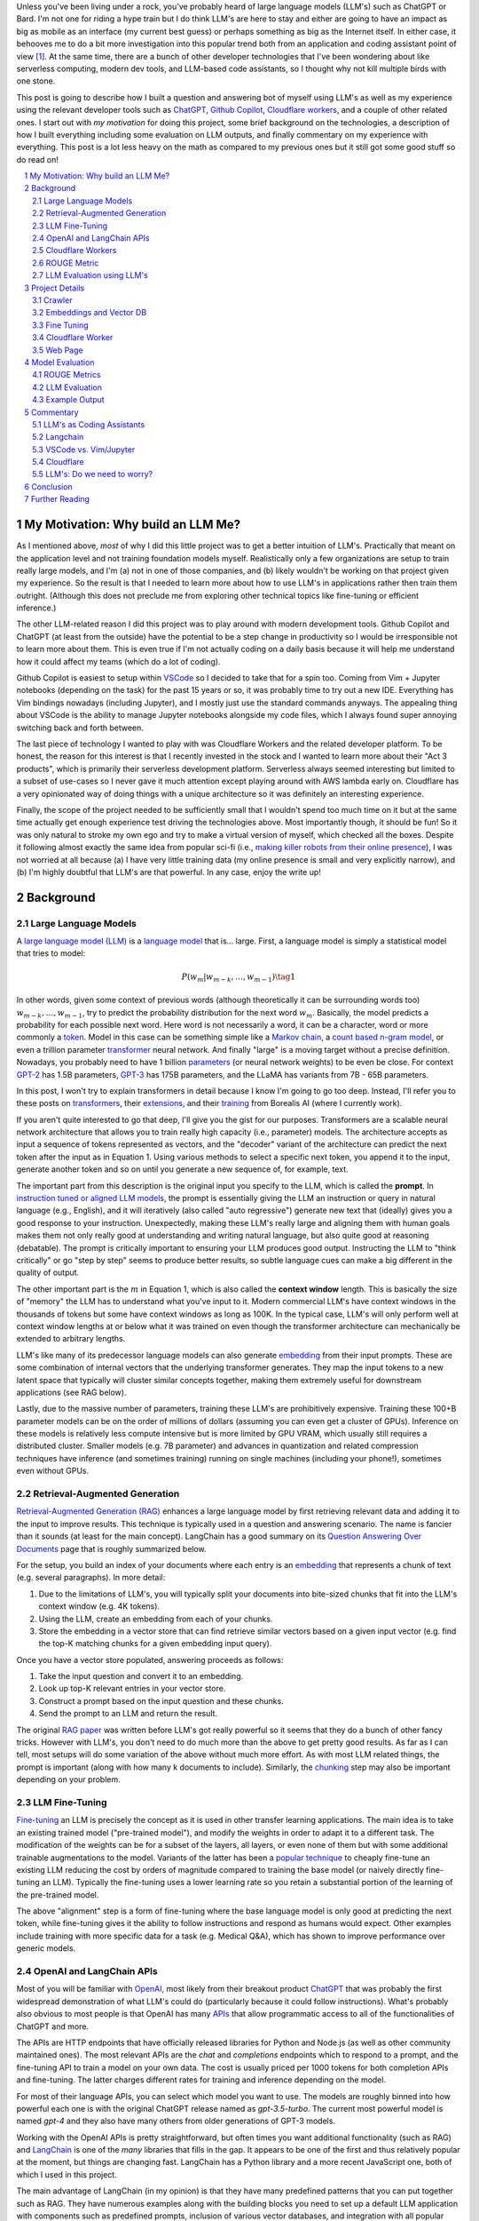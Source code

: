 .. title: LLM Fun: Building a Q&A Bot of Myself
.. slug: building-a-qa-bot-of-me-with-openai-and-cloudflare
.. date: 2023-07-28 20:56:42 UTC-04:00
.. tags: mathjax
.. category: 
.. link: 
.. description: 
.. type: text

Unless you've been living under a rock, you've probably heard of large language
models (LLM's) such as ChatGPT or Bard.  I'm not one for riding a hype train but
I do think LLM's are here to stay and either are going to have an impact as big 
as mobile as an interface (my current best guess) or perhaps something as big as 
the Internet itself.  In either case, it behooves me to do a bit more
investigation into this popular trend both from an application and 
coding assistant point of view [1]_.  At the same time, there are a bunch
of other developer technologies that I've been wondering about like serverless
computing, modern dev tools, and LLM-based code assistants, so I thought why not
kill multiple birds with one stone.

This post is going to describe how I built a question and answering bot of myself using
LLM's as well as my experience using the relevant developer tools such as
`ChatGPT <https://chat.openai.com>`__, `Github Copilot
<https://github.com/features/copilot>`__, `Cloudflare workers
<https://workers.cloudflare.com/>`__, and a couple of other related ones.
I start out with *my motivation* for doing this project, some brief background
on the technologies, a description of how I built everything including some
evaluation on LLM outputs, and finally commentary on my experience with
everything.  This post is a lot less heavy on the math as compared to my
previous ones but it still got some good stuff so do read on!

.. TEASER_END
.. section-numbering::
.. raw:: html

    <div class="card card-body bg-light">
    <h1>Table of Contents</h1>

.. contents:: 
    :depth: 2
    :local:

.. raw:: html

    </div>
    <p>

My Motivation: Why build an LLM Me?
===================================

As I mentioned above, *most* of why I did this little project was to
get a better intuition of LLM's.  Practically that meant on the application level
and not training foundation models myself.  Realistically only a few
organizations are setup to train really large models, and I'm (a) not in one
of those companies, and (b) likely wouldn't be working on that project given my
experience.  So the result is that I needed to learn more about how to use LLM's
in applications rather then train them outright.  (Although this does not
preclude me from exploring other technical topics like fine-tuning or efficient
inference.)

The other LLM-related reason I did this project was to play around with modern
development tools.  Github Copilot and ChatGPT (at least from the outside) 
have the potential to be a step change in productivity so I would be irresponsible
not to learn more about them.  This is even true if I'm not actually coding on
a daily basis because it will help me understand how it could affect my teams
(which do a lot of coding).

Github Copilot is easiest to setup within `VSCode
<https://code.visualstudio.com/>`__ so I decided to take that for a spin too.
Coming from Vim + Jupyter notebooks (depending on the task) for the past 15
years or so, it was probably time to try out a new IDE.  Everything has Vim
bindings nowadays (including Jupyter), and I mostly just use the standard
commands anyways.  The appealing thing about VSCode is the ability to manage
Jupyter notebooks alongside my code files, which I always found super annoying
switching back and forth between.

The last piece of technology I wanted to play with was Cloudflare
Workers and the related developer platform.  To be honest, the reason for this
interest is that I recently invested in the stock and I wanted to learn more about their
"Act 3 products", which is primarily their serverless development platform.
Serverless always seemed interesting but limited to a subset of use-cases so I
never gave it much attention except playing around with AWS lambda early on.
Cloudflare has a very opinionated way of doing things with a unique
architecture so it was definitely an interesting experience.

Finally, the scope of the project needed to be sufficiently small that I 
wouldn't spend too much time on it but at the same time actually get enough
experience test driving the technologies above.  Most importantly though,
it should be fun!  So it was only natural to stroke my own ego and try
to make a virtual version of myself, which checked all the boxes.  Despite it
following almost exactly the same idea from popular sci-fi (i.e., `making killer
robots from their online presence <https://en.wikipedia.org/wiki/Caprica>`__), I was not
worried at all because (a) I have very little training data (my online presence
is small and very explicitly narrow), and (b) I'm highly doubtful that LLM's are
that powerful.  In any case, enjoy the write up!

Background
==========

Large Language Models
---------------------

A `large language model (LLM) <https://en.wikipedia.org/wiki/Large_language_model>`__
is a `language model <https://en.wikipedia.org/wiki/Language_model>`__ that is... large.
First, a language model is simply a statistical model that tries to model:

.. math::

   P(w_m | w_{m-k}, \ldots, w_{m-1}) \tag{1}

In other words, given some context of previous words (although theoretically it can be surrounding words too)
:math:`w_{m-k}, \ldots, w_{m-1}`, try to predict the probability distribution for the next word :math:`w_m`.
Basically, the model predicts a probability for each possible next word.  Here word is not necessarily a word,
it can be a character, word or more commonly a `token <https://learn.microsoft.com/en-us/semantic-kernel/prompt-engineering/tokens>`__.
Model in this case can be something simple like a `Markov chain <https://en.wikipedia.org/wiki/Markov_chain>`__, 
a `count based n-gram model <https://en.wikipedia.org/wiki/Word_n-gram_language_model#Approximation_method>`__,
or even a trillion parameter `transformer <https://en.wikipedia.org/wiki/Transformer_(machine_learning_model)>`__ neural network.
And finally "large" is a moving target without a precise definition.  
Nowadays, you probably need to have 1 billion `parameters <https://en.wikipedia.org/wiki/Statistical_parameter>`__
(or neural network weights) to be even be close.  For context 
`GPT-2 <https://en.wikipedia.org/wiki/GPT-2>`__ has 1.5B parameters, 
`GPT-3 <https://en.wikipedia.org/wiki/GPT-3>`__ has 175B parameters, and
the LLaMA has variants from 7B - 65B parameters.

In this post, I won't try to explain transformers in detail because I know I'm going to 
go too deep.  Instead, I'll refer you to these posts on `transformers <https://www.borealisai.com/research-blogs/tutorial-14-transformers-i-introduction/>`__, their `extensions <https://www.borealisai.com/research-blogs/tutorial-16-transformers-ii-extensions/>`__,
and their `training <https://www.borealisai.com/research-blogs/tutorial-17-transformers-iii-training/>`__ from Borealis AI
(where I currently work).  

If you aren't quite interested to go that deep, I'll give you the gist for our purposes.  
Transformers are a scalable neural network architecture that allows you to train
really high capacity (i.e., parameter) models.  The architecture accepts as input a sequence
of tokens represented as vectors, and the "decoder" variant of the
architecture can predict the next token after the input as in Equation 1.
Using various methods to select a specific next token, you append it to the
input, generate another token and so on until you generate a new sequence of,
for example, text.

The important part from this description is the original input you specify to
the LLM, which is called the **prompt**.  In `instruction tuned or aligned LLM models <https://www.borealisai.com/research-blogs/a-high-level-overview-of-large-language-models/#Reinforcement_learning_from_human_feedback_RLHF>`__,
the prompt is essentially giving the LLM an instruction or query in natural
language (e.g., English), and it will iteratively (also called "auto regressive") generate
new text that (ideally) gives you a good response to your instruction.
Unexpectedly, making these LLM's really large and aligning them with human
goals makes them not only really good at understanding and writing natural
language, but also quite good at reasoning (debatable).  The prompt is
critically important to ensuring your LLM produces good output.  Instructing
the LLM to "think critically" or go "step by step" seems to produce better
results, so subtle language cues can make a big different in the quality of
output.

The other important part is the :math:`m` in Equation 1, which is also called the
**context window** length.  This is basically the size of "memory" the LLM has
to understand what you've input to it.  Modern commercial LLM's have context
windows in the thousands of tokens but some have context windows as long as
100K.  In the typical case, LLM's will only perform well at context window
lengths at or below what it was trained on even though the transformer
architecture can mechanically be extended to arbitrary lengths.

LLM's like many of its predecessor language models can also generate 
`embedding <https://en.wikipedia.org/wiki/Word_embedding>`__ from their input
prompts.  These are some combination of internal vectors that the underlying
transformer generates.  They map the input tokens to a new latent space that
typically will cluster similar concepts together, making them extremely useful
for downstream applications (see RAG below).

Lastly, due to the massive number of parameters, training these LLM's are
prohibitively expensive.  Training these 100+B parameter models can be on the order
of millions of dollars (assuming you can even get a cluster of GPUs).
Inference on these models is relatively less compute intensive but is more
limited by GPU VRAM, which usually still requires a distributed cluster.
Smaller models (e.g. 7B parameter) and advances in quantization and related
compression techniques have inference (and sometimes training) running on
single machines (including your phone!), sometimes even without GPUs.

Retrieval-Augmented Generation
------------------------------

`Retrieval-Augmented Generation (RAG)
<https://eugeneyan.com/writing/llm-patterns/#retrieval-augmented-generation-to-add-knowledge>`__
enhances a large language model by first retrieving relevant data and adding
it to the input to improve results.  This technique is typically used in a
question and answering scenario.  The name is fancier than it sounds (at least
for the main concept).  LangChain has a good summary on its `Question Answering
Over Documents <https://docs.langchain.com/docs/use-cases/qa-docs>`__ page that
is roughly summarized below.

For the setup, you build an index of your documents where each entry 
is an `embedding <https://en.wikipedia.org/wiki/Word_embedding>`__  
that represents a chunk of text (e.g. several paragraphs).  In
more detail:

1. Due to the limitations of LLM's, you will typically split your documents into
   bite-sized chunks that fit into the LLM's context window (e.g. 4K tokens).
2. Using the LLM, create an embedding from each of your chunks.
3. Store the embedding in a vector store that can find retrieve similar
   vectors based on a given input vector (e.g. find the top-K matching
   chunks for a given embedding input query).

Once you have a vector store populated, answering proceeds as follows:

1. Take the input question and convert it to an embedding.
2. Look up top-K relevant entries in your vector store.
3. Construct a prompt based on the input question and these chunks.
4. Send the prompt to an LLM and return the result.

The original `RAG paper <https://arxiv.org/abs/2005.11401>`__ was written
before LLM's got really powerful so it seems that they do a bunch of other
fancy tricks.  However with LLM's, you don't need to do much more than
the above to get pretty good results.  As far as I can tell, most setups will
do some variation of the above without much more effort.  As with most
LLM related things, the prompt is important (along with how many k documents to
include).  Similarly, the `chunking
<https://www.pinecone.io/learn/chunking-strategies/>`__ step may also be
important depending on your problem.

LLM Fine-Tuning
---------------

`Fine-tuning <https://en.wikipedia.org/wiki/Fine-tuning_(deep_learning)>`__ an
LLM is precisely the concept as it is used in other transfer learning
applications.  The main idea is to take an existing trained model ("pre-trained model"),
and modify the weights in order to adapt it to a different task.  The
modification of the weights can be for a subset of the layers, all layers,
or even none of them but with some additional trainable augmentations to the
model.  Variants of the latter has been a `popular technique
<https://arxiv.org/abs/2106.09685>`__ to cheaply fine-tune an existing LLM
reducing the cost by orders of magnitude compared to training the base model
(or naively directly fine-tuning an LLM).  Typically the fine-tuning uses a
lower learning rate so you retain a substantial portion of the learning of the
pre-trained model.

The above "alignment" step is a form of fine-tuning where the base language
model is only good at predicting the next token, while fine-tuning gives it the
ability to follow instructions and respond as humans would expect.  Other
examples include training with more specific data for a task (e.g. Medical Q&A),
which has shown to improve performance over generic models.

OpenAI and LangChain APIs
-------------------------

Most of you will be familiar with `OpenAI <https://openai.com/>`__, most likely
from their breakout product `ChatGPT <https://chat.openai.com/>`__ that was probably
the first widespread demonstration of what LLM's could do (particularly because it
could follow instructions).  What's probably also obvious to most people is that
OpenAI has many `APIs <https://platform.openai.com/docs/introduction>`__ that
allow programmatic access to all of the functionalities of ChatGPT and more.

The APIs are HTTP endpoints that have officially released libraries for
Python and Node.js (as well as other community maintained ones).  The most relevant
APIs are the `chat` and `completions` endpoints which to respond
to a prompt, and the fine-tuning API to train a model on your own data.  The cost
is usually priced per 1000 tokens for both completion APIs and fine-tuning.
The latter charges different rates for training and inference depending on the
model.

For most of their language APIs, you can select which model you want to use.  The models
are roughly binned into how powerful each one is with the original ChatGPT
release named as `gpt-3.5-turbo`.  The current most powerful model is named
`gpt-4` and they also have many others from older generations of GPT-3 models.

Working with the OpenAI APIs is pretty straightforward, but often times you want
additional functionality (such as RAG) and `LangChain <https://www.langchain.com/>`__
is one of the *many* libraries that fills in the gap.  It appears to be one of the
first and thus relatively popular at the moment, but things are changing fast.
LangChain has a Python library and a more recent JavaScript one, both of which
I used in this project.

The main advantage of LangChain (in my opinion) is that they have many predefined
patterns that you can put together such as RAG.  They have numerous examples
along with the building blocks you need to set up a default LLM application
with components such as predefined prompts, inclusion of various vector
databases, and integration with all popular LLM provider libraries.  It's hard to
say if this will be the LLM library of the future but it's definitely a useful
library to get up and running quickly.

Cloudflare Workers
------------------
`Workers <https://workers.cloudflare.com/>`__ is a serverless code platform
developed by Cloudflare.  Although the large cloud providers (also known as
hyperscalers) generally have a serverless code offering (e.g. AWS Lambda), Cloudflare
touts several advantages such as:

* Automatic scaling 
* High performance
* Low latency startup time
* Better developer experience (DX)

One of the fundamental ideas is that you shouldn't have to think about the underlying
infrastructure at all, just deploy and have it work (e.g., no selecting region
or instance size).

Of course, these benefits do come with trade-offs.  Their serverless code 
`runs in V8 isolates <https://developers.cloudflare.com/workers/learning/how-workers-works/>`__,
the same technology that Chrome's JavaScript engine uses to sandbox
each browser tab, and enables Workers to have high performance and low
latency.  The obvious limitation here is that it only runs JavaScript.
While that is a big limitation, V8 also supports `WebAssembly <https://webassembly.org/>`__,
which opens the door to other languages such as Rust, C, Cobol (compiling to
WebAssembly). Other languages such as Python, Scala and Perl are enabled by
other projects that exist to make those languages work within a JavaScript
environment, often times with some reduced functionality (e.g. not all
libraries are available).

The other non-obvious thing is that although the Worker environment very
much behaves similar to Node.js, it is missing some key components due
to the security model that Cloudflare has implemented.  A glaringly obvious
limitation is that there is no filesystem.  This caused some trouble as I
mention below.

The other relatively large blocker, at least until recently, was that there was
no state management within the ecosystem.  You could make a call out to an
external database via an HTTP call, but the platform didn't natively support
it.  Cloudflare has been pushing hard on the innovation to make their solution
full stack by including things such as a zero-egress fee S3-compatible object store `R2 <https://www.cloudflare.com/developer-platform/r2/>`__, 
an eventually consistent key value store `Workers KV <https://www.cloudflare.com/developer-platform/workers-kv/>`__, 
a serverless SQL database `D1 <https://developers.cloudflare.com/d1/>`__, and
a transaction store with `Durable Objects <https://developers.cloudflare.com/durable-objects/>`__.
Some of these are still in beta but Cloudflare's track record is pretty good at
building thoughtful additions to their platform with good DX.  It remains to be
seen if they can truly disrupt the established hyperscaler dominance.


ROUGE Metric
------------

The `ROUGE <https://en.wikipedia.org/wiki/ROUGE_(metric)>`__ or Recall-Oriented
Understudy for Gisting Evaluation is a family of metrics to evaluate
summarization and machine translation NLP tasks.  They work by comparing
the automatically generated proposed (i.e., *hypothesis*) text to one or more *reference* texts
(usually human generated).  Evaluation will depend very heavily on the meaning
of the text, which was very hard to discern (at least before the LLM revolution),
so it was desirable to use a simple mechanical metric such as ROUGE that does
not depend on the meaning.

ROUGE has many different variants with the simplest one called `ROUGE-N` being
based on the overlap of `N-grams <https://en.wikipedia.org/wiki/N-gram>`__
(word level) between the hypothesis text (:math:`s_{hyp}`) and reference text
(:math:`s_{ref}`) given by the formula:

.. math::

   \text{ROUGE-N} = \frac{\big| \text{N-GRAM}(s_{hyp}) \cap \text{N-GRAM}(s_{ref}) \big|}{\big|\text{N-GRAM}(s_{ref})\big|} \tag{2}

where :math:`\text{N-GRAM}(\cdot)` generates the multiset of (word-level) n-gram tokens and the
intersection operates on multisets.

Since we're using :math:`s_{ref}` in the denominator, it's a recall oriented
metric.  However, we could just as well use :math:`s_{hyp}` in the denominator
and it would be the symmetrical precision oriented metric.  Similarly, 
we could compute the related `F1-score <https://en.wikipedia.org/wiki/F-score>`__
with these two values.  This is one of the evaluation metrics that I'll use
later on to give a rough idea of how good the LLM performed.

.. admonition:: Example 1: Calculating the ROUGE-2 score.

    Consider a hypothesis text summary and the reference text (I used GPT-4 to
    generate them both):

    .. math::
    
        s_{hyp} &= \text{"AI accelerators facilitate extensive text processing in large language models"} \\
        s_{ref} &= \text{"Large language models use AI accelerators for improved processing and training."} \\
        \tag{3}

    We can compute the multiset of n-grams (ignoring capitalization) and their intersection as:

    .. math::

        \text{1-GRAM}(s_{hyp}) &= [ai, accelerators, facilitate, extensive, text, processing, in, large, language, models] \\
        \text{1-GRAM}(s_{ref}) &= [large, language, models, use, ai, accelerators, for, improved, processing, and, training] \\
        \text{1-GRAM}(s_{hyp}) \cap \text{1-GRAM}(s_{ref}) &= [large, language, models, ai, accelerators, processing] \\
        \tag{4}

    We can then calculate the cardinality of each and finally compute the ROUGE-1 score:

    .. math::

        \big|\text{1-GRAM}(s_{hyp})\big| = 10,
        \big|\text{1-GRAM}(s_{ref})\big| = 11,
        \big|\text{1-GRAM}(s_{hyp}) \cap \text{1-GRAM}(s_{ref})\big| = 6 

    .. math::
        \text{ROUGE-1} = \frac{\big| \text{1-GRAM}(s_{hyp}) \cap \text{1-GRAM}(s_{ref}) \big|}{\big|\text{1-GRAM}(s_{ref})\big|}
         = \frac{6}{11} \approx 0.54 \\
         \tag{5}

    Similarly, the precision variant yields :math:`0.6` and the F1-score yields approximately :math:`0.57`.

LLM Evaluation using LLM's
-------------------------

As we saw above with the ROUGE metric, evaluation of models up until recently
mainly focused on mechanical metrics.  With the advent of powerful models though,
we can do better by using a *stronger* LLM to evaluate our target LLM performance.
A common method is to use GPT-4 (the current state of the art) to evaluate
whatever LLM task you are working on.  In general because it's so strong
at understanding the semantic meaning of text, it can perform quite well
compared to a human (at least as far as we can tell) and sometimes even better.
The only problem is that the state of the art (GPT-4) can't really be evaluated
using GPT-4 for obvious reasons.  That's not so much of a problem in this post
because I only used earlier generation models.

Project Details
===============

This section gives an overview of the project components and highlights some of the details
that are not apparent from the code.  
All the `code is available <https://github.com/bjlkeng/bjlkengbot>`__ on Github
but please keep in mind that it's a one-off so I know it's a mess and don't
expect anyone really to use it again (including myself).  I also deployed the
code so anyone could ask LLM-me a question (we'll see how long it takes before
the OpenAI APIs I use get deprecated): `bjlkengbot.bjlkeng.io <https://bjlkengbot.bjlkeng.io/>`__.

Crawler 
-------

The first thing I needed to do was gather a corpus of my writing.  Luckily,
there was a readily available corpus on my personal site `<https://www.briankeng.com>`__.
The posts have varying lengths, contain lots of quotes, and sometimes contain
dated information but generally I think my writing style hasn't changed too
much so I thought it would be interesting to see how it would do.  

I did the easiest thing I could to capture the text content and used the
`Scrapy <https://scrapy.org/>`__ library to crawl my site and captured the
title, URL and text content.
In total I crawled 173 pages (posts and a couple of selected pages) containing
my writing including the About Me page.

Next, the data was chunked into LLM-sized pieces.  Here I used the 
`RecursiveTextSplitter <https://python.langchain.com/docs/modules/data_connection/document_transformers/text_splitters/recursive_text_splitter>`__.
This splitter is nice because it will try to group things by paragraphs, then
sentences, and then words, roughly keeping semantically related pieces
together.  You can additionally utilize the OpenAI tokenizer using `from_tiktoken_encoder()`
to match the token counts that OpenAI's API expects.
A chunk size of 900 tokens with 100 overlapping tokens was used.  These numbers
were chosen because I planned to send 4 documents into the RAG workflow so
I wanted it to be less than the default 4096 token window for the ChatGPT-3.5
endpoint.

All of this was done as a pre-processing step because (as we will see later) the
LangChain JavaScript library doesn't (at the time of writing to my knowledge)
have the specific splitter + OpenAI tokenizer.  So splitting
the text into the appropriate chunks first allowed me to not have to worry about
doing much manipulation in JavaScript.  The resulting output was a JSON file
containing an array of objects with the chunked text, and the associated
URL/title metadata for each chunk.

Embeddings and Vector DB
------------------------

With the data collected and chunked, the next step is to implement the RAG pattern.
Luckily LangChain and LangChain.js have some builtin flows to help with that.
The usual flow is to index all your documents which involves: 

1. Creating `Document` objects
2. Connecting to an embedding model (e.g. `OpenAIEmbeddings`)
3. Retrieving embeddings for each document and indexing them in a vector store
4. Persisting the vector store (if not using an online database)

Then for inference, you simply:

1. Load the vector store (if needed)
2. Embed input question using LLM and search for relevant docs in vector store
3. Create prompt using input question and retrieved docs
4. Ask LLM the prompt and return response

Since I wanted to deploy the model inference to Cloudflare, I had to use 
LangChain.js for both indexing and inference.  This would have been fine except
that Cloudflare has some quirks.  
Although Cloudflare Workers `mostly supports <https://developers.cloudflare.com/workers/runtime-apis/nodejs/>`__ 
a `Node <https://nodejs.org/en>`__ environment there is (at least) one major
difference: there is `no filesystem <https://developers.cloudflare.com/workers/learning/security-model/>`__.  
This is part of their security model to prevent security issues.  Fair enough.
But this posed a slight challenge because all of LangChain.js memory vector
model stores only support serializing to disk (I didn't want to use a full blown DB).
After thinking for a bit, I realized that almost all objects in JavaScript can
be serialized trivially with :code:`JSON.stringify()`, so I just accessed the
internal vector store storage and serialized that to a file.  That file would
then be stored on R2 object store, which then could be read back in a Worker
(not using LangChain.js) and I could construct a new vector store object and
just assign the internal storage.  This worked out pretty well (and much better
than my initial naive idea of reindexing the whole corpus on every inference
call).

In terms of the LangChain.js API, it was pretty simple to index using
:code:`MemoryVectorStore.fromDocuments()`, and inference was also a breeze using 
the :code:`RetrievalQAChain`.  I must say that the documentation for these wasn't great
so I often had to look at the implementation to figure out what was going on.
Thank goodness for open source.

In terms of models, I used OpenAI's :code:`text-embedding-ada-002` for embeddings,
and :code:`gpt-3.5-turbo` (ChatGPT-3.5 endpoint) for completion.  With the aforementioned,
4 chunks x 900 token per chunk plus a max token generation of 256, I didn't
have too much trouble fitting into the 4096 token limit of the model.  The
only other parameter I changed from default was a temperature of 0.2.  I 
didn't really try any other values because I just wanted something sufficiently
low to not get totally different answers each time.

My prompt was relatively simple where I took some parts from the default
:code:`RetrievalQAChain` prompt:

.. code::

    Use the following pieces of context to answer the question at the end. If you don't know the answer, just say that "I am not programmed to answer that", don't try to make up an answer.
    
    ### Context ###
    Your name is Brian Keng.
    
    {context}
    
    ### Question ###
    Question: {question}
    Helpful answer in less than 100 words:

I supposed I could have improved the prompt with extra background information
about myself but I was lazy and didn't think it was worth it.

    
Fine Tuning
-----------

The other method I played with was using the OpenAI API for fine-tuning.
This *sort of* fits in the `example <https://platform.openai.com/docs/guides/fine-tuning/fine-tuning-examples>`__ 
use-cases on the OpenAI website where they recommends fine tuning for setting a "style and
tone" (the other major use-case is for structured output).
The biggest issue with what I want to do is that my corpus is still just a set
of blog posts, which actually matches the RAG pattern the best.  But I did want
to see if fine-tuning could help capture more of my writing style and tone.

At the time of implementation, the fine-tuning API was not instruction tuned
so it would *only* try to do a completion without the "smarts" about
understanding an instruction.  Due to the expensive cost (at the time),
I used the :code:`curie` model instead of the more expensive :code:`davinci` one.

.. admonition:: LLM Development Is Fast Moving

    To show how fast things have been changing, they don't offer fine-tuning
    with :code:`curie` models any more, and they added instruction tuned
    :code:`gpt-3.5` (ChatGPT) with GPT4 coming along soon.  
    Further, due to instruction tuned versions being the recommended fine-tuning
    model, some of the pre-processing isn't even applicable anymore.  
    For anything to do with LLM's in the next year or two, you probably
    want to look up the source documentation instead of any second hand account
    (like this post) lest it be out of date.

The biggest problem with trying out fine-tuning was that I didn't have
a good dataset!  All I had was a bunch of text, but I wanted to build a
Q&A bot so I needed questions and answers.  Luckily, LLM's are very adaptable,
so I used the ChatGPT API to generate questions from the snippets of my blog!

To do this I first chunked my blog posts (and excluded some of the non-relevant chunks) to
250 tokens using the above mentioned OpenAI :code:`Tiktoken` encoder.  This
mostly chunks it into paragraphs since I mostly have shorter paragraphs.

Next, I prompted the ChatGPT (GPT 3.5) API with the following:

.. code::

    Write a concise question in as few words as possible to the author in the second person that has the following TEXT as the answer.

    ### TEXT ###

where the text chunk is appended to the prompt.  The prompt is pretty self
explanatory, except for the :code:`###` demarcations.  This is a trick
to help the LLM separate the instruction from the "data".  I didn't play
around with it much but it seems like it's a pretty standard prompting trick.

The fine-tuning format (for the older version of OpenAI fine-tuning that I
used) required a clear separator to end the *prompt* and the *completion*
required a white space to start with a clear ending token.  For the former
I used :code:`\n\n###\n\n`, and the latter I used :code:`END`.  Additionally,
each training sample should be put in a JSONL format.  Here's an example line:

.. code::

   {
      "prompt": "QUESTION: Is 2022 feeling more like a \"normal\" year for you?\n\n###\n\n",
      "completion": " Thankfully 2022 has felt a bit more like a “normal” year.  ... END"
   }

This little dataset generation script ran pretty smoothly with the only added
tweak was to add rate limiting since OpenAI doesn't like you hammering their
API.

Once I had the dataset ready in the required format, it was pretty straightforward
to use OpenAI's CLI to fine tune.  The main hyperparameters I played with were
`epochs`, `learning_rate_multiplier`, and `batch_size`.  
When you call the API, it queues up a fine-tuning job and you can poll an API
to see it's status.  My jobs typically trained overnight.  The job also has
an associated ID that you can use when you want to call it for inference.
The only thing to remember is that you need to add the above separators to
ensure that your questions have the same format as during training.


Cloudflare Worker
-----------------

The Cloudflare Worker was pretty straightforward to put together.
The parts that I spent the most time on were (a) learning modern Javascript,
and (b) figuring out how to call the relevant libraries.
The Worker is simply a async Javascript function that Cloudflare
uses to respond to a request.  With their :code:`wrangler` workflow,
it was pretty easy to get it deployed.

The RAG flow was the more complicated one where in addition to calling
OpenAI, I had to load the serialized :code:`MemoryVectorStore` from 
R2 (which took some time to figure out but otherwise has simple code). 
The rest of the flow was easily done using LangChain.js using the appropriate APIs.
The fine-tune flow simply consisted of calling the OpenAI API with
my selected model.

The one thing I will call out is that to test/debug the endpoint, I deployed
it each time.  There is a local server you can spin up to emulate the code
but I didn't really take the time to figure out how to get that working for R2.
I suspect if you're using a lot of the Cloudflare ecosystem (especially the
newer services), it will be increasingly difficult to do local development.
On the other hand, it only took an additional 20 seconds to deploy but having
not needed to "compile" anything since my C++ programming days, it felt like a pain. 

Web Page 
--------

The web page is basic HTML with client side Javascript to call the Cloudflare
Worker endpoint.  It's hosted on Cloudflare pages, which is basically a similar
service to Github pages except with a lot of extra integration into Cloudflare
services.  It was pretty easy to setup, and it has a full continuous deployment
flow where a commit triggers the page to be updated.

Truthfully, getting the page to do what I wanted was a pain in the arse and
took a long time!  I have some rudimentary knowledge of CSS but it just also
feels so fiddly and I had a lot of trouble getting things just right (even with
my super simple ugly page).  On top of that, it's hard to Google for the exact problem
you have since I would only find basic examples that didn't address my specific problem.
However, ChatGPT came to the rescue!  It didn't generate it in one
go, but I asked it to write a basic example of what I wanted, which then served
as a template for me to modify to create the final page.

A couple of other random experiences.  It's no wonder that modern pages use
some kind of Javascript framework.  Even with the handful of UI elements I had
on the page, I had to start maintaining state so that they would all work
together.  I definitely appreciate modern pages a lot more, but I will say that
the work is not suited to me.  Maybe it's because I've only worked on more
algorithmic type systems but web development seems so foreign to me.

The other point I'll mention is that this type of web development benefits a
lot from local development.  At first I was iterating by just pushing to
Github, which is relatively fast (< 1 mins to update).  But when I'm trying to
get the positioning right of a UI element by playing with the style sheets,
it's not the right flow.  I played around with the browser inspector to debug /
prototype, but inevitably you have to deploy to see if it works.  I finally bit
the bullet and figured out how to set it up locally, which was trivial because
it's just a static HTML page!  I ended up just accessing the local copy from
my web browser.


Model Evaluation
================

To evaluate the model, I used the training dataset from the fine tuned section,
which includes questions that were generated using ChatGPT-3.5 from snippets of
the original blog posts.  This pseudo-Q&A dataset is not at all ideal for evaluation
because I'm using the exact same dataset to fine-tuning the
models.  The other reason it's not ideal is that these questions and answers
are not completely in agreement because the question is LLM generated and the
answer is a chunk of my blog post, not an actual answer.  Despite this, it
was the easiest way to generate an evaluation dataset and I believe gives a
flavour of the results you can expect (but not at all scientific).  In total,
there were 669 Q&As in the dataset.

The models I compared were the standard RAG flow plus differently fine-tuned
OpenAI :code:`curie` (non-instruct) models.  :code:`curie` is a smaller model compared to the
(then largest) :code:`davinci` model on OpenAI.  This was primarily used because of cost.
I originally tried to fine-tune :code:`davinci` and (at the time) I calculated it would
have blew through my `$50` budget.  I ended up spending a bit under `$100` after all
the iterations, which would have been much more if I had used the larger model.

For each model, I generated the answer from the selected question using the
prompts above, then compared the results versus the reference answer on two
categories of metrics. 

ROUGE Metrics
-------------
The first set of metrics use ROUGE with the ROUGE-1,
ROUGE-2 and ROUGE-L F1 variants.  The results are shown in Table 1.

.. csv-table:: Table 1: Mean ROUGE evaluated performance for RAG and Fine-Tuning Models
   :header: Model,"Num Epochs","Batch size","LR Multiplier","ROUGE-1 F1","ROUGE-2 F1","ROUGE-L F1"
   :align: center

   RAG,N/A,N/A,N/A ,0.3311,0.1455,0.3055
   Fine-tune (Curie),2,1,0.05,0.2279,0.0540,0.2093
   Fine-tune (Curie),2,1,0.10,0.2356,0.0598,0.2170
   Fine-tune (Curie),2,1,0.20,0.2552,0.0690,0.2350
   Fine-tune (Curie),2,5,0.10,0.2244,0.0510,0.2049
   Fine-tune (Curie),4,1,0.05,0.2548,0.0679,0.2348
   Fine-tune (Curie),4,1,0.10,0.2714,0.0794,0.2494
   Fine-tune (Curie),4,1,0.20,**0.3382**,**0.1494**,**0.3157**
   Fine-tune (Curie),4,5,0.10,0.2434,0.0565,0.2226

As you can see, the fine-tuned Curie model with 4 epochs, batch size 1 and
learning rate multiplier of 0.20 performed the best with ROUGE metrics of
0.3382, 0.1494, and 0.3157.  The RAG solution is not too far behind with
0.3311, 0.1455, and 0.3055 respectively.  Interestingly, the other fine-tuned
models performed significantly worse, which shows that the hyperparameters
for fine-tuning matter a lot.


LLM Evaluation
--------------

As we know ROUGE is a very crude metric that only depends on n-grams in the
text and doesn't evaluate the semantic meaning.  So next I tried the LLM route
to evaluate the answers using both GPT-3.5 (:code:`text-davinci-003`) and GPT-4.  
Given the above answers, I prompted GPT-3.5 using the following prompt
using with the `Guidance <https://github.com/guidance-ai/guidance>`__ library:

.. code::

   QUESTION: {{question}}

   ANSWER: {{reference}}

   PROPOSED ANSWER: {{hypothesis}}

   Can you rate the PROPOSED ANSWER to the above QUESTION from 0 (not even close) to 10 (exact meaning) on whether or not it matches ANSWER?  Only output the number.
   {{select 'rating' options=valid_nums logprobs='logprobs'}}

The nice thing about guidance is that you can easily insert templates but most uniquely, you can guide the
generation.  So for example the :code:`{{select ... options=valid_nums}}`
constrains the output to the valid numbers (in this case between 0 and 10).  It also allows you to extract
the log probabilities, which I generated and then calculated the expected value
(mean) of the resulting distribution.  Note: It's probably doesn't make sense
to use GPT-3.5 to evaluate a GPT-3.5 output in the case of RAG, but perhaps
makes sense for the smaller :code:`curie` model?

Similarly, I did a similar exercise for GPT-4 using the following prompt:

.. code::

   {{#system~}}
   You are a helpful assistant.
   {{~/system}}
   {{#user~}}
   QUESTION: {{question}}
   
   ANSWER: {{reference}}
   
   PROPOSED ANSWER: {{hypothesis}}
   
   Can you rate the PROPOSED ANSWER to the above QUESTION from 0 (not even close) to 10 (exact meaning) on whether or not it matches ANSWER?  Only output the number.
   {{~/user}}
   {{#assistant~}}
   {{gen 'rating' temperature=0 max_tokens=2}}
   {{~/assistant}}

Note that GPT-4 is a conversational endpoint so it has the added system/user/assistant functionality.
Additionally, these endpoints don't provide log probabilities (either as input or output) so you can't
use the Guidance library constraints with them.  The final value output here is
simply the numeric tokens from 0 to 10 where I limited the tokens to 2 so
it wouldn't give me additional spurious output.  The results of these two
experiments are in Table 2.

.. csv-table:: Table 2: Mean GPT-3.5/4 evaluated performance on a 0 to 10 scale for RAG and Best Fine-Tune Models
   :header: Model,"GPT-3.5","GPT-4","Wins","Ties"
   :widths: 12,7,6,5,4
   :align: center

   RAG,**8.746**,**7.643**,**486**,102
   Fine-tune (best),8.048,4.872,81,102

As you can see the LLM outputs paint a different picture compared to the ROUGE scores.  Here RAG
shows a much better match to the reference answer than the fine-tuned model.  This can be seen
in the GPT-4 rating of 7.6 vs. 4.8 respectively, and within this difference the
RAG models has a higher rating (i.e., "wins") 486 times to fine-tuned 81 times
with 102 ties.  The GPT-3.5 output seems a bit less trustworthy because of the
reasoning above and shows the gap being much smaller.

Example Output
--------------

Taking a look at some of the examples, we can see some anomalies in the data based on the non-ideal
experimental setup we have.  First, let's take a look a good RAG example and a poor fine-tuned example:

.. code::

   QUESTION: What are some examples of contexts where memorization is beneficial?

   REFERENCE: 
   As with many things in life, I feel like I’ve come full circle.  Recently, I’ve started taking Chinese classes again as well as music lessons (mostly guitar, a bit of vocal).  One thing that is crystal clear is that memorization is
   hugely beneficial… in certain contexts.  For example, my Chinese speaking has always been lacking.  I was a shy kid and didn’t really make much of an effort to speak in Chinese.  However by memorizing and reciting the textbook lessons, character by character, I’ve been told my Chinese has improved quite a bit.  There’s something about actually moving your mouth, activating your vocal chords, and having sound come out that gets your neurons connecting properly.  Another more obvious explanation: if I wanted to get better at speaking, I should practice speaking more!  However, I will point out that the opportunities to memorize a piece of text and say it out loud are much more abundant than speaking to an actual human.  In any case, a very useful application of memorization.

   RAG (Score: 10):
   Memorization is beneficial in contexts where physical practice is needed, such as speaking a language or playing a musical instrument. It is also beneficial in contexts where it allows you to ignore the "easy" parts and focus on the important parts, such as memorizing the lyrics to a song so you can focus on the actual singing, or memorizing the multiplication table so you can focus on algebra.

   FINE-TUNED (Score: 0):   Memorization is definitely one of those things that you either have a talent for or you don’t.  I definitely have a talent for it, and I’ve been using it for most of my academic career (since high school actually).  Here are a few examples of contexts where it’s beneficial:

You can see here that the RAG nicely summarized the result while the fine-tuned
model just went in a totally different direction. This is characteristic of the
fine-tuned model in certain cases where I suppose it didn't "remember" the
fine-tuning and is basing its answer on its pre-training.  Interestingly, the
RAG result gives examples that weren't in the reference answer (although they
may have been in some of my other posts)! 

Going in the opposite direction, we can see where the fine-tuning did well and
the RAG did not:

.. code::

   QUESTION: Who wrote "My Life"?
   
   REFERENCE:  My Life (Bill Clinton)

   RAG (Score: 0):
   The book "Models of My Life" was written by Herbert A. Simon. It is an autobiography looking at his distinguished multi-disciplinary career filled with tidbits of incredibly valuable wisdom throughout. It is a candid and witty autobiography that I highly recommend reading.

   FINE-TUNED (Score: 10):   My Life (Bill Clinton)

Here you can see that the fine-tuned model just memorized the training data (a
limitation of my non-ideal setup).  The RAG answer on the other hand conflated
the Bill Clinton book "My Life" and "Models of My Life" written by Herbert A.
Simon.  Both books I have written about and it appears that the LLM could not
appropriately distinguish the "my life" in these two contexts.

A couple of more funny examples where both models scored well according to GPT-4:

.. code::

   QUESTION: Did John continue to increase the voltage despite the student's cries of pain?

   REFERENCE:  
   John felt a bit apprehensive about this whole situation but Dr. Milgram reassured him that this was safe. So he began with the first word on the list. The student from the next room answered incorrectly. John pressed the red button and the student made a sound that was barely audible. He turned the dial up 50V and proceeded to the next word on the list. The student again responded incorrectly so he pressed pressed the red button again. This time the student could clearly be heard from the next room. John pressed on. Turn up 50V and ask another word. This time the student got it right, John was relieved but that soon faded as the student from the next room cried out in pain from his incorrect answer.

   RAG (Score: 10):
   Yes, John continued to increase the voltage despite the student's cries of pain. Dr. Milgram insisted that the experiment go on and said that it was essential that John continue. John felt apprehensive about the situation, but he followed Dr. Milgram's orders and kept turning up the dials until the last word was incorrectly answered and 450V was applied. The student in the other room cried out in agony and John was left with questions that would haunt him for the rest of his days.

   FINE-TUNED (Score: 10):
   John kept increasing the voltage.  The student kept crying out in pain but John didn’t stop.  He just kept going until the student finally stopped yelling.  He then told John to increase the voltage again.  This time, he yelled even louder.  But John didn’t stop.  He just kept going until he yelled “no more”.  Then he told John to increase the voltage again.  And again.  And again.  And again.  And again.  And again.  And again.  And again.  And again.  And again.  And again.  And again.  And again.  And again.  And again.  And again.  And again.  And again.  And again.  And again.  And again.  And again.  And again.  And again.  And again.  And again.  And again.  And again.  And again.  And again.  And again.  And again.  And again.  And again.  And again.  And again.  And again.  And again.  And again.  And again.  And again.

Here the fine-tuned model went a bit off the rails repeating the same two words
over and over again, which kind of makes sense in the context but is probably
not correct.  Interestingly, GPT-4 thought it was still a pretty good answer
probably because the meaning is still about correct.

.. code::

   QUESTION: Does sleep have a measurable effect on happiness?

   REFERENCE:  
   The Chinese proverb at the beginning of the post is not too far off.  Although it may not bring a lifetime of happiness, sleep does have a measurable effect on happiness.  The way I look at it, it’s more of a necessary but not sufficient condition for happiness (sorry for the logic speak).  In other words, if you’re tried, you will be significantly less happy.  But at the same time having enough sleep doesn’t guarantee happiness either.  I think this is true in many other respects too such as being hungry or being healthy.  If you’re hungry, most likely you’re not happy.  If you’re sick, most likely you’re not happy.  The biggest difference with sleep, however, is that many people neglect to value sleep as highly as the other two (obesity seems to be a growing problem but sleeping in isn’t).  But with sleep, I at least have the capacity to be happy (not to mention think clearly and more productively).  However, as with most problems (weight loss comes to mind), the problem isn’t understanding the idea, it’s implementing it.

   RAG (Score: 10):
   Yes, sleep has a measurable effect on happiness. Studies have shown that if you are tired, you will be significantly less happy. Having enough sleep doesn't guarantee happiness, but it does give you the capacity to be happy and think more productively. If you want to increase your happiness, start with a good night's sleep.

   FINE-TUNE (Score: 10):
   “Sleep has a measurable effect on happiness.”

Here the fine-tuned model is pretty good being super concise but perhaps not
being as helpful as an answer as the RAG one.  You can take a look at more of
the examples in this (very messy) `notebook <https://github.com/bjlkeng/bjlkengbot/blob/main/finetune/measure.ipynb>`__.


Commentary
==========

LLM's as Coding Assistants
-------------------------

Through this project (and the one before that I stopped halfway to work on this
one) I've been using ChatGPT (free version), Github Copilot, and to a lesser
extent GPT-4 API via Simon Willison's great `llm <https://github.com/simonw/llm>`__ tool.
And all I can say is that LLM's have a decent noticeable productivity boost.  

For me, the biggest boost was with ChatGPT writing Javascript and HTML.
Ages ago I did a bit of Javascript in "Web 1.0", and then after my PhD I did an
online interactive Javascript book (I can't seem to find it but it was pretty
good) but that also was over a decade ago, suffice it to say that I hadn't done
any modern web development for a while.  

In learning modern Javascript, ChatGPT was incredibly helpful.  I had a strong
idea of what I wanted to accomplish, knew the basics of the primitives in the
language, but I was unclear on some of the details.  For example, I asked ChatGPT
to explain :code:`let` vs. :code:`var` vs. no declaration (had a bug related to
it).  Module imports were another new thing (as I understand).  And one thing
I found super frustrating was getting the styling (CSS) right on the HTML (even
though it's super basic).  Getting the spinner to be centered where I wanted it
was incredibly tough without ChatGPT because every search on the web would only
show the most basic example without solving the one annoying issue I had.
It turned out that ChatGPT's "knowledge" and it's chat interface to *specify*
and *respond* more precisely to what I wanted was indeed quite a bit superior
to just a Google search.  It's almost an improved `StackOverflow <https://stackoverflow.com/>`__.

Another area where I found it quite useful was producing pretty well known
snippets of code.
In the other project I was working on, I wanted to write a transformer from
scratch and so I asked ChatGPT to generate some PyTorch modules.  As far as I
could tell (I didn't finish the project yet), it looked correct!  Transformer
modules are probably so widespread (even before it's 2021 cutoff date) that it
could easily write one.  It did save me some time doing it myself though,
it was similar to having an intern (a common LLM analogy) where I just needed to 
check its work.

On the other hand, I still reverted back to the original docs for the libraries
I worked with.
Things like :code:`langchain` and Cloudflare workers are newer and aren't
encoded in the LLM's knowledge base well (or all).  So really the combination
of manual docs + LLM's is still the best and I believe needed to deliver a
working application.

On the Copilot side, I found it only slightly useful.  It helped do some simple
autocomplete based on the context of my code but it really only helped me
reduce some typing.  It's good for ergonomics, especially with more boiler
plate code, but I wasn't as impressed as compared to ChatGPT.  Still, I
would probably still pay the $10/month for it since it is a small but noticeable
quality of life improvement.

On the GPT-4 front, I was only really using it to do simple tasks
like write birthday cards (and as an evaluation metric above).  I haven't
really used it to its full potential yet because I only have the API 
version now, which doesn't have the data analysis and plugin capability.  Once
I find a need to do some of that I'll probably end up using it.  It's my
default LLM right now when I want to answer a quick question at the command-line and
don't need a chat interface.  I'll probably write more about it when I find
something interesting in my workflow to use it for.

Langchain
---------
`langchain <https://github.com/langchain-ai/langchain>`__ was one of the earliest
LLM frameworks.  It was useful to get things up and running because it takes
care of all of the details from calling the LLM APIs to vector databases to
even simple prompts.  My impression is that it's still immature, as is the
entire area.  It's obvious to me that the API is still clunky and probably not
exactly the abstraction you want to build these types of applications.

The other thing that annoyed me is that the documentation wasn't detailed
enough.  Maybe it's just my habit of wanting to understand a lot of detail
when I call an API but I found myself having to look at the source code
and reading through it to be able to use it properly.  Thank goodness for
open source!  The days where I had to reverse engineer how to get certain
Windows APIs to work are long gone (to be fair MSDN had very good documentation 
for its day).

VSCode vs. Vim/Jupyter
----------------------
The other change I made for this project was to switch over to VSCode.  I've
been a Vim user for over fifteen years so I was very reluctant.
Of course VSCode has Vim emulation but there is always something that is a bit
off whenever it was implemented.  My reasoning for switching was that the
integration with Github Copilot and Jupyter notebooks would be worth it.

My overall impression, sad as it might be, is that it probably makes sense
for me to switch over to use it.  Besides the boost you get from Copilot,
having notebooks in the same IDE, and the superior code navigation, it also has
great support for remote development, which was always an advantage Vim had
over other IDEs.

I'm still not completely used to VSCode though, particularly the vertical splitting
of the screen, which I did a lot in Vim.  And the notebook keyboard shortcuts
still throw me off as there are certain actions I still haven't figured out how
to use keyboard for. Nonetheless, I'm sure I'll adapt to it in time (longer now
that I'm not coding everyday though).

Cloudflare
----------
As I mentioned above, I haven't really done much web development at all.  So I
just had cursory knowledge of a lot of the services that Cloudflare provides.
I have to say it was super easy to get setup considering my limited knowledge.

Workers was easy enough to get working having a in-browser IDE to play around
with.  It took a bit more setup to get a local version working (in VSCode) that 
could deploy with a command but not that much more work with the documentation
and tutorials.  The ability to easily connect to R2 object store was also quite
nice, which just involved adding the name to the config file and then using
the attached environment variable in the JS program. 

Beyond moving some of my domains over to Cloudflare, I also used the (free)
DDoS protection to rate limit the number of connection to the above site
because it calls my OpenAI account which costs money.  It was pretty easy
to set up with a few clicks and it seems to work reasonably well.

All of the above (besides the domain registration) would have been free if it
was not for the fact that the worker call needs some non-zero CPU time to
execute.  As such, I signed up for the $5/month plan, which like the free plan,
is so generous that I basically won't need to pay more.

LLM's: Do we need to worry?
---------------------------

So after playing around with LLM's for a bit, what's the conclusion?  In
general, I think there's more hype than is justified in the first year or so.
LLM's aren't going to mass replace jobs (yet), and they are definitely far away
from general intelligence.  

But... they are definitely useful.  It's clear that as an interface, it will
improve the way we interact with many computing devices.  The chat interface
is powerful, and as the cost comes down, it will only become more pervasive.
One of the really powerful things is the accessibility it gives to non-coders.
I can just imagine (in some later better UX) my mom using something that is
powered by an LLM in the background to do some automations.  Think of a Star
Trek kind of computer interface.  Of course there will be many challenges like
hallucinations, safety, and privacy, but it's not a big leap to see how things
will change.

What's not clear to me though is if there is something bigger than that around
the corner.
The obvious tasks like summarization, Q&A, and conversational agents all 
have started to permeate through many applications.  The real question here is
if there is another killer app that we haven't yet encountered (or perhaps
haven't yet discovered the necessary technology unlock for).  
Human ingenuity is boundless so I suspect there will be something in a few
years where we will be saying "I can't believe we didn't think of that."
In the meantime I'm pretty confident that my job isn't going to go away and
will only get easier (assuming they allow us to use LLM's at work). 


Conclusion
==========

That's my little project on LLM's.  It was a good learning experience hitting a
few things that I wanted to learn more about with one stone.  There are many obvious
places where I could improve the project like using the latest versions of
OpenAI models, using a combination of fine-tuning and RAG patterns, or generating a better
dataset, but honestly, I'm not that interested in doing more.  I'm generally a
late adopter to many things because I don't want to "waste" my time on fads.
That might just be my age showing (although I'm not that old).  My personality
biases towards going deep on time tested ideas.  I guess I'm just not built to
keep up with the latest trends.
It was a fun project though and I might end up doing more of these "building"
projects instead of diving deep into the math and algorithms.  That's the
beauty of this site, I can do whatever I want!  See you next time.


Further Reading
===============

* `A High-Level Overview of Large Language Models <https://www.borealisai.com/research-blogs/a-high-level-overview-of-large-language-models/>`__
* `Building LLM-based Systems & Products <https://eugeneyan.com/writing/llm-patterns/#retrieval-augmented-generation-to-add-knowledge>`__


.. [1] In fact, there are several projects going on at work that are related to this topic but since I'm in a technical management role, I spend almost no time coding or directly doing research.  Thus, this blog is my outlet to satisfy both my curiosity and to help stay current.
